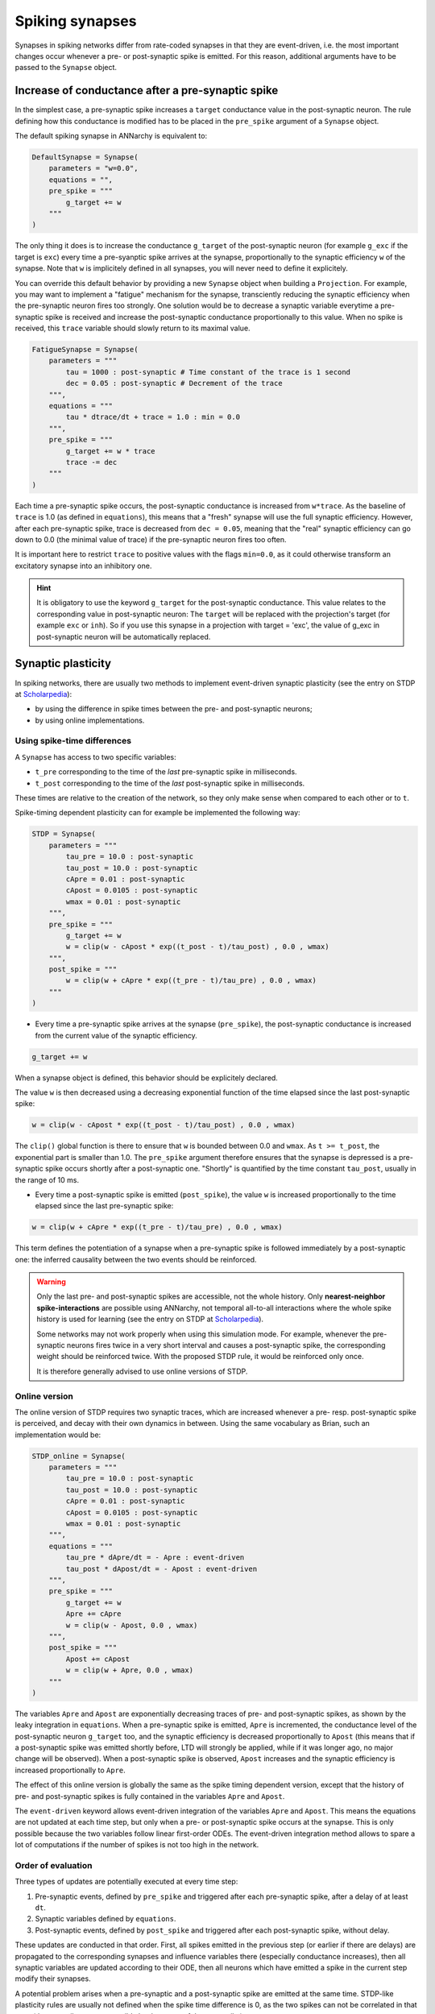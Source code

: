 ***********************************
Spiking synapses
***********************************

Synapses in spiking networks differ from rate-coded synapses in that they are event-driven, i.e. the most important changes occur whenever a pre- or post-synaptic spike is emitted. For this reason, additional arguments have to be passed to the ``Synapse`` object.
   
Increase of conductance after a pre-synaptic spike
===================================================

In the simplest case, a pre-synaptic spike increases a ``target`` conductance value in the post-synaptic neuron. The rule defining how this conductance is modified has to be placed in the ``pre_spike`` argument of a ``Synapse`` object.

The default spiking synapse in ANNarchy is equivalent to:

.. code-block:: python

    DefaultSynapse = Synapse(
        parameters = "w=0.0",
        equations = "",
        pre_spike = """
            g_target += w
        """     
    ) 

The only thing it does is to increase the conductance ``g_target`` of the post-synaptic neuron (for example ``g_exc`` if the target is ``exc``) every time a pre-syanptic spike arrives at the synapse, proportionally to the synaptic efficiency ``w`` of the synapse. Note that ``w`` is implicitely defined in all synapses, you will never need to define it explicitely.

You can override this default behavior by providing a new ``Synapse`` object when building a ``Projection``. For example, you may want to implement a "fatigue" mechanism for the synapse, transciently reducing the synaptic efficiency when the pre-synaptic neuron fires too strongly. One solution would be to decrease a synaptic variable everytime a pre-synaptic spike  is received and increase the post-synaptic conductance proportionally to this value. When no spike is received, this ``trace`` variable should slowly return to its maximal value.

.. code-block:: python

    FatigueSynapse = Synapse(
        parameters = """
            tau = 1000 : post-synaptic # Time constant of the trace is 1 second
            dec = 0.05 : post-synaptic # Decrement of the trace
        """,
        equations = """
            tau * dtrace/dt + trace = 1.0 : min = 0.0
        """,
        pre_spike = """
            g_target += w * trace
            trace -= dec
        """     
    ) 
   
Each time a pre-synaptic spike occurs, the post-synaptic conductance is increased from ``w*trace``. As the baseline of ``trace`` is 1.0 (as defined in ``equations``), this means that a "fresh" synapse will use the full synaptic efficiency. However, after each pre-synaptic spike, trace is decreased from ``dec = 0.05``, meaning that the "real" synaptic efficiency can go down to 0.0 (the minimal value of trace) if the pre-synaptic neuron fires too often.

It is important here to restrict ``trace`` to positive values with the flags ``min=0.0``, as it could otherwise transform an excitatory synapse into an inhibitory one.

.. hint:: 

    It is obligatory to use the keyword ``g_target`` for the post-synaptic conductance. This value relates to the corresponding value in post-synaptic neuron: The ``target`` will be replaced with the projection's target (for example ``exc`` or ``inh``). So if you use this synapse in a projection with target = 'exc', the value of g_exc in post-synaptic neuron will be automatically replaced. 


Synaptic plasticity
==========================

In spiking networks, there are usually two methods to implement event-driven synaptic plasticity (see the entry on STDP at `Scholarpedia <http://www.scholarpedia.org/article/Spike-timing_dependent_plasticity>`_):

* by using the difference in spike times between the pre- and post-synaptic neurons;
* by using online implementations.


Using spike-time differences
-----------------------------

A ``Synapse`` has access to two specific variables:

* ``t_pre`` corresponding to the time of the *last* pre-synaptic spike in milliseconds.

* ``t_post`` corresponding to the time of the *last* post-synaptic spike in milliseconds.
  
These times are relative to the creation of the network, so they only make sense when compared to each other or to ``t``.

Spike-timing dependent plasticity can for example be implemented the following way:

.. code-block:: python


    STDP = Synapse(
        parameters = """
            tau_pre = 10.0 : post-synaptic
            tau_post = 10.0 : post-synaptic
            cApre = 0.01 : post-synaptic
            cApost = 0.0105 : post-synaptic
            wmax = 0.01 : post-synaptic
        """,
        pre_spike = """
            g_target += w
            w = clip(w - cApost * exp((t_post - t)/tau_post) , 0.0 , wmax) 
        """,                  
        post_spike = """
            w = clip(w + cApre * exp((t_pre - t)/tau_pre) , 0.0 , wmax)
        """      
    ) 

* Every time a pre-synaptic spike arrives at the synapse (``pre_spike``), the post-synaptic conductance is increased from the current value of the synaptic efficiency. 

.. code-block:: python
    
    g_target += w

When a synapse object is defined, this behavior should be explicitely declared.

The value ``w`` is then decreased using a decreasing exponential function of the time elapsed since the last post-synaptic spike:

.. code-block:: python
    
    w = clip(w - cApost * exp((t_post - t)/tau_post) , 0.0 , wmax) 

The ``clip()`` global function is there to ensure that ``w`` is bounded between 0.0 and ``wmax``. As ``t >= t_post``, the exponential part is smaller than 1.0. The ``pre_spike`` argument therefore ensures that the synapse is depressed is a pre-synaptic spike occurs shortly after a post-synaptic one. "Shortly" is quantified by the time constant ``tau_post``, usually in the range of 10 ms.

* Every time a post-synaptic spike is emitted (``post_spike``), the value ``w`` is increased proportionally to the time elapsed since the last pre-synaptic spike:

.. code-block:: python
    
    w = clip(w + cApre * exp((t_pre - t)/tau_pre) , 0.0 , wmax)

This term defines the potentiation of a synapse when a pre-synaptic spike is followed immediately by a post-synaptic one: the inferred causality between the two events should be reinforced.

.. warning::

    Only the last pre- and post-synaptic spikes are accessible, not the whole history. Only **nearest-neighbor spike-interactions** are possible using ANNarchy, not temporal all-to-all interactions where the whole spike history is used for learning (see the entry on STDP at `Scholarpedia <http://www.scholarpedia.org/article/Spike-timing_dependent_plasticity>`_).

    Some networks may not work properly when using this simulation mode. For example, whenever the pre-synaptic neurons fires twice in a very short interval and causes a post-synaptic spike, the corresponding weight should be reinforced twice. With the proposed STDP rule, it would be reinforced only once.

    It is therefore generally advised to use online versions of STDP.


Online version
---------------

The online version of STDP requires two synaptic traces, which are increased whenever a pre- resp. post-synaptic spike is perceived, and decay with their own dynamics in between. Using the same vocabulary as Brian, such an implementation would be:

.. code-block:: python

    STDP_online = Synapse(
        parameters = """
            tau_pre = 10.0 : post-synaptic
            tau_post = 10.0 : post-synaptic
            cApre = 0.01 : post-synaptic
            cApost = 0.0105 : post-synaptic
            wmax = 0.01 : post-synaptic
        """,
        equations = """
            tau_pre * dApre/dt = - Apre : event-driven
            tau_post * dApost/dt = - Apost : event-driven
        """,
        pre_spike = """
            g_target += w
            Apre += cApre 
            w = clip(w - Apost, 0.0 , wmax)
        """,                  
        post_spike = """
            Apost += cApost
            w = clip(w + Apre, 0.0 , wmax)
        """      
    ) 
    
The variables ``Apre`` and ``Apost`` are exponentially decreasing traces of pre- and post-synaptic spikes, as shown by the leaky integration in ``equations``. When a pre-synaptic spike is emitted, ``Apre`` is incremented, the conductance level of the post-synaptic neuron ``g_target`` too, and the synaptic efficiency is decreased proportionally to ``Apost`` (this means that if a post-synaptic spike was emitted shortly before, LTD will strongly be applied, while if it was longer ago, no major change will be observed). When a post-synaptic spike is observed, ``Apost`` increases and the synaptic efficiency is increased proportionally to ``Apre``. 

The effect of this online version is globally the same as the spike timing dependent version, except that the history of pre- and post-synaptic spikes is fully contained in the variables ``Apre`` and ``Apost``.

The ``event-driven`` keyword allows event-driven integration of the variables ``Apre`` and ``Apost``. This means the equations are not updated at each time step, but only when a pre- or post-synaptic spike occurs at the synapse. This is only possible because the two variables follow linear first-order ODEs. The event-driven integration method allows to spare a lot of computations if the number of spikes is not too high in the network.

Order of evaluation
--------------------

Three types of updates are potentially executed at every time step:

1. Pre-synaptic events, defined by ``pre_spike`` and triggered after each pre-synaptic spike, after a delay of at least ``dt``.
2. Synaptic variables defined by ``equations``.
3. Post-synaptic events, defined by ``post_spike`` and triggered after each post-synaptic spike, without delay.

These updates are conducted in that order. First, all spikes emitted in the previous step (or earlier if there are delays) are propagated to the corresponding synapses and influence variables there (especially conductance increases), then all synaptic variables are updated according to their ODE, then all neurons which have emitted a spike in the current step modify their synapses.

A potential problem arises when a pre-synaptic and a post-synaptic spike are emitted at the same time. STDP-like plasticity rules are usually not defined when the spike time difference is 0, as the two spikes can not be correlated in that case (the pre-spike can not possibly be the cause of the post-spike). 

By default, both event-driven updates (``pre_spike`` leading to LTD, ``post_spike`` leading to LTP) will be conducted when the spikes are emitted at the same time. This can be problematic for some plastic models, for example the ``simple_stdp`` example provided in the source code.

To avoid this problem, the flag ``unless_post`` can be specified in ``pre_spike`` to indicate that the corresponding variable should be updated after each pre-synaptic spike, **unless** the post-synaptic neuron also fired at the previous time step. Without even-driven integration, the online STDP learning rule would become:

.. code-block:: python

    STDP_online = Synapse(
        parameters = """
            tau_pre = 10.0 : post-synaptic
            tau_post = 10.0 : post-synaptic
            cApre = 0.01 : post-synaptic
            cApost = 0.0105 : post-synaptic
            wmax = 0.01 : post-synaptic
        """,
        equations = """
            tau_pre * dApre/dt = - Apre 
            tau_post * dApost/dt = - Apost 
        """,
        pre_spike = """
            g_target += w
            Apre += cApre : unless_post
            w = clip(w - Apost, 0.0 , wmax) : unless_post
        """,                  
        post_spike = """
            Apost += cApost
            w = clip(w + Apre, 0.0 , wmax)
        """      
    ) 


Continuous synaptic transmission
=================================

In some cases, synaptic transmission cannot be described in an event-driven framework. Synapses using the NMDA neurotransmitter are for example often modeled as non-linear synapses. Non-linear synapses can require the post-synaptic conductance to be a sum of synapse-specific variables, as for rate-coded neurons, and not simply incremented when a pre-synaptic spike occurs. NMDA synapses can be represented by two variables :math:`x(t)` and :math:`g(t)` following first-order ODEs:

.. math::
    
    \begin{aligned}
    \tau \cdot \frac{dx(t)}{dt} &= - x(t) \\
    \tau \cdot \frac{dg(t)}{dt} &= - g(t) +  x(t) \cdot (1 - g(t))
    \end{aligned}

When a pre-synaptic spike occurs, :math:`x(t)` is incremented by the weight :math:`w(t)`. However, it does not influence directly the post-synaptic neuron, as the output of a synapse is the signal :math:`g(t)`. The post-synaptic conductance is defined at each time :math:`t` as the sum over all synapses of the same type of their variable :math:`g(t)`:

.. math::

    g_\text{exc}(t) = \sum_{i=1}^{N_\text{exc}} g_i (t)


Such a synapse could be implemented the following way::

    NMDA = Synapse(
        parameters = """
        tau = 10.0 : postsynaptic
        """,
        equations = """
        tau * dx/dt = -x
        tau * dg/dt = -g +  x * (1 -g)
        """, 
        pre_spike = "x += w",
        psp = "g"
    )


The synapse defines a ``psp`` argument which means that the output of this synapse is non-linear and the post-synaptic conductance should be summed over this value (``g`` in this case). It is not possible to use the event-driven integration scheme for such non-linear synapses. 